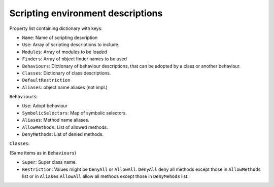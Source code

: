 Scripting environment descriptions
----------------------------------

Property list containing dictionary with keys:

* ``Name``: Name of scripting description
* ``Use``: Array of scripting descriptions to include.
* ``Modules``: Array of modules to be loaded
* ``Finders``: Array of object finder names to be used
* ``Behaviours``: Dictionary of behaviour descriptions, that can be adopted by
  a class or another behaviour.
* ``Classes``: Dictionary of class descriptions.
* ``DefaultRestriction``
* ``Aliases``: object name aliases (not impl.)


``Behaviours``:

* ``Use``: Adopt behaviour
* ``SymbolicSelectors``: Map of symbolic selectors.
* ``Aliases``: Method name aliases.
* ``AllowMethods``: List of allowed methods.
* ``DenyMethods``: List of denied methods.


``Classes``:

(Same items as in ``Behaviours``)

* ``Super``: Super class name.
* ``Restriction``: Values might be ``DenyAll`` or ``AllowAll``. ``DenyAll``
  deny all methods except those in ``AllowMethods`` list or in ``Aliases``
  ``AllowAll`` allow all methods except those in ``DenyMehods`` list.

